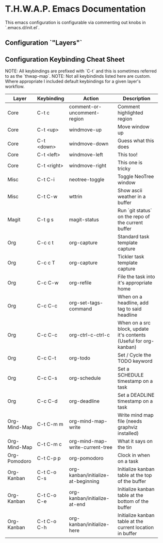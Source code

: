 * T.H.W.A.P. Emacs Documentation

This emacs configuration is configurable via commenting out knobs in `.emacs.d/init.el`.

** Configuration `"Layers"`

** Configuration Keybinding Cheat Sheet

NOTE: All keybindings are prefixed with `C-t` and this is sometimes referred to as the `thwap-map`.
NOTE: Not all keybindinds listed here are custom. Where appropriate I included default keybindings for
      a given layer's workflow.

| Layer        | Keybinding  | Action                             | Description                                                       |
|--------------+-------------+------------------------------------+-------------------------------------------------------------------|
| Core         | C-t c       | comment-or-uncomment-region        | Comment highlighted region                                        |
| Core         | C-t <up>    | windmove-up                        | Move window up                                                    |
| Core         | C-t <down>  | windmove-down                      | Guess what this does                                              |
| Core         | C-t <left>  | windmove-left                      | This too!                                                         |
| Core         | C-t <right> | windmove-right                     | This one is tricky                                                |
|--------------+-------------+------------------------------------+-------------------------------------------------------------------|
| Misc         | C-t C-i     | neotree-toggle                     | Toggle NeoTree window                                             |
| Misc         | C-t C-w     | wttrin                             | Show ascii weather in a buffer                                    |
|--------------+-------------+------------------------------------+-------------------------------------------------------------------|
| Magit        | C-t g s     | magit-status                       | Run `git status` on the repo of the current buffer                |
|--------------+-------------+------------------------------------+-------------------------------------------------------------------|
| Org          | C-c c t     | org-capture                        | Standard task template capture                                    |
| Org          | C-c c T     | org-capture                        | Tickler task template capture                                     |
| Org          | C-c C-w     | org-refile                         | File the task into it's appropriate home                          |
| Org          | C-c C-c     | org-set-tags-command               | When on a headline, add tag to said headline                      |
| Org          | C-c C-c     | org-ctrl-c-ctrl-c                  | When on a src block, update it's contents (Useful for org-kanban) |
| Org          | C-c C-t     | org-todo                           | Set / Cycle the TODO keyword                                      |
| Org          | C-c C-s     | org-schedule                       | Set a SCHEDULE timestamp on a task                                |
| Org          | C-c C-d     | org-deadline                       | Set a DEADLINE timestamp on a task                                |
| Org-Mind-Map | C-t C-m m   | org-mind-map-write                 | Write mind map file (needs graphviz installed)                    |
| Org-Mind-Map | C-t C-m c   | org-mind-map-write-current-tree    | What it says on the tin                                           |
| Org-Pomodoro | C-t C-p p   | org-pomodoro                       | Clock in when on a task                                           |
| Org-Kanban   | C-t C-o C-s | org-kanban/initialize-at-beginning | Initialize kanban table at the top of the buffer                  |
| Org-Kanban   | C-t C-o C-e | org-kanban/initialize-at-end       | Initialize kanban table at the bottom of the buffer               |
| Org-Kanban   | C-t C-o C-h | org-kanban/initialize-here         | Initialize kanban table at the current location in buffer         |
